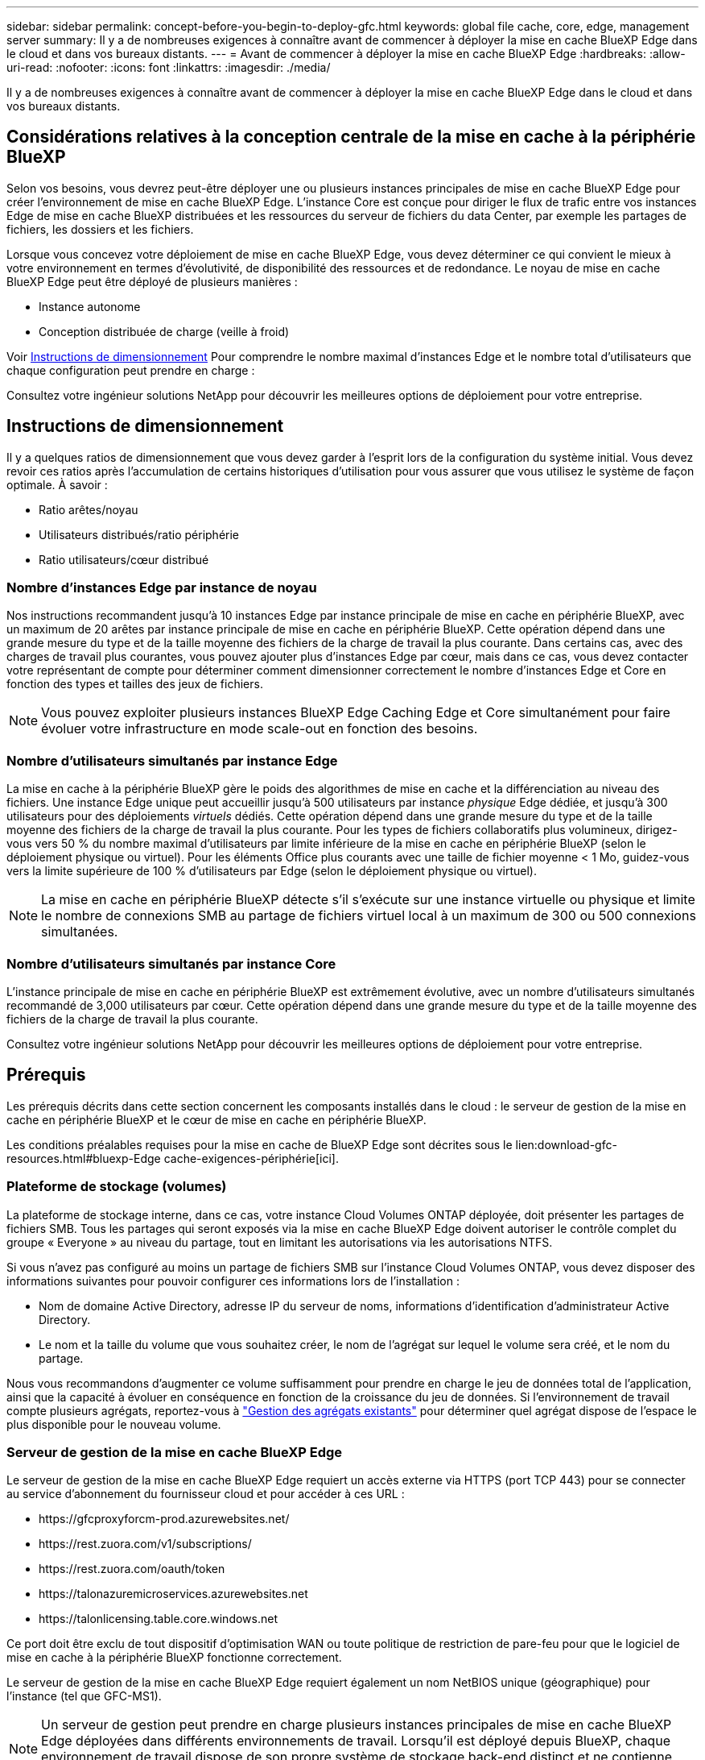 ---
sidebar: sidebar 
permalink: concept-before-you-begin-to-deploy-gfc.html 
keywords: global file cache, core, edge, management server 
summary: Il y a de nombreuses exigences à connaître avant de commencer à déployer la mise en cache BlueXP Edge dans le cloud et dans vos bureaux distants. 
---
= Avant de commencer à déployer la mise en cache BlueXP Edge
:hardbreaks:
:allow-uri-read: 
:nofooter: 
:icons: font
:linkattrs: 
:imagesdir: ./media/


[role="lead"]
Il y a de nombreuses exigences à connaître avant de commencer à déployer la mise en cache BlueXP Edge dans le cloud et dans vos bureaux distants.



== Considérations relatives à la conception centrale de la mise en cache à la périphérie BlueXP

Selon vos besoins, vous devrez peut-être déployer une ou plusieurs instances principales de mise en cache BlueXP Edge pour créer l'environnement de mise en cache BlueXP Edge. L'instance Core est conçue pour diriger le flux de trafic entre vos instances Edge de mise en cache BlueXP distribuées et les ressources du serveur de fichiers du data Center, par exemple les partages de fichiers, les dossiers et les fichiers.

Lorsque vous concevez votre déploiement de mise en cache BlueXP Edge, vous devez déterminer ce qui convient le mieux à votre environnement en termes d'évolutivité, de disponibilité des ressources et de redondance. Le noyau de mise en cache BlueXP Edge peut être déployé de plusieurs manières :

* Instance autonome
* Conception distribuée de charge (veille à froid)


Voir <<Instructions de dimensionnement>> Pour comprendre le nombre maximal d'instances Edge et le nombre total d'utilisateurs que chaque configuration peut prendre en charge :

Consultez votre ingénieur solutions NetApp pour découvrir les meilleures options de déploiement pour votre entreprise.



== Instructions de dimensionnement

Il y a quelques ratios de dimensionnement que vous devez garder à l'esprit lors de la configuration du système initial. Vous devez revoir ces ratios après l'accumulation de certains historiques d'utilisation pour vous assurer que vous utilisez le système de façon optimale. À savoir :

* Ratio arêtes/noyau
* Utilisateurs distribués/ratio périphérie
* Ratio utilisateurs/cœur distribué




=== Nombre d'instances Edge par instance de noyau

Nos instructions recommandent jusqu'à 10 instances Edge par instance principale de mise en cache en périphérie BlueXP, avec un maximum de 20 arêtes par instance principale de mise en cache en périphérie BlueXP. Cette opération dépend dans une grande mesure du type et de la taille moyenne des fichiers de la charge de travail la plus courante. Dans certains cas, avec des charges de travail plus courantes, vous pouvez ajouter plus d'instances Edge par cœur, mais dans ce cas, vous devez contacter votre représentant de compte pour déterminer comment dimensionner correctement le nombre d'instances Edge et Core en fonction des types et tailles des jeux de fichiers.


NOTE: Vous pouvez exploiter plusieurs instances BlueXP Edge Caching Edge et Core simultanément pour faire évoluer votre infrastructure en mode scale-out en fonction des besoins.



=== Nombre d'utilisateurs simultanés par instance Edge

La mise en cache à la périphérie BlueXP gère le poids des algorithmes de mise en cache et la différenciation au niveau des fichiers. Une instance Edge unique peut accueillir jusqu'à 500 utilisateurs par instance _physique_ Edge dédiée, et jusqu'à 300 utilisateurs pour des déploiements _virtuels_ dédiés. Cette opération dépend dans une grande mesure du type et de la taille moyenne des fichiers de la charge de travail la plus courante. Pour les types de fichiers collaboratifs plus volumineux, dirigez-vous vers 50 % du nombre maximal d'utilisateurs par limite inférieure de la mise en cache en périphérie BlueXP (selon le déploiement physique ou virtuel). Pour les éléments Office plus courants avec une taille de fichier moyenne < 1 Mo, guidez-vous vers la limite supérieure de 100 % d'utilisateurs par Edge (selon le déploiement physique ou virtuel).


NOTE: La mise en cache en périphérie BlueXP détecte s'il s'exécute sur une instance virtuelle ou physique et limite le nombre de connexions SMB au partage de fichiers virtuel local à un maximum de 300 ou 500 connexions simultanées.



=== Nombre d'utilisateurs simultanés par instance Core

L'instance principale de mise en cache en périphérie BlueXP est extrêmement évolutive, avec un nombre d'utilisateurs simultanés recommandé de 3,000 utilisateurs par cœur. Cette opération dépend dans une grande mesure du type et de la taille moyenne des fichiers de la charge de travail la plus courante.

Consultez votre ingénieur solutions NetApp pour découvrir les meilleures options de déploiement pour votre entreprise.



== Prérequis

Les prérequis décrits dans cette section concernent les composants installés dans le cloud : le serveur de gestion de la mise en cache en périphérie BlueXP et le cœur de mise en cache en périphérie BlueXP.

Les conditions préalables requises pour la mise en cache de BlueXP Edge sont décrites sous le lien:download-gfc-resources.html#bluexp-Edge cache-exigences-périphérie[ici].



=== Plateforme de stockage (volumes)

La plateforme de stockage interne, dans ce cas, votre instance Cloud Volumes ONTAP déployée, doit présenter les partages de fichiers SMB. Tous les partages qui seront exposés via la mise en cache BlueXP Edge doivent autoriser le contrôle complet du groupe « Everyone » au niveau du partage, tout en limitant les autorisations via les autorisations NTFS.

Si vous n'avez pas configuré au moins un partage de fichiers SMB sur l'instance Cloud Volumes ONTAP, vous devez disposer des informations suivantes pour pouvoir configurer ces informations lors de l'installation :

* Nom de domaine Active Directory, adresse IP du serveur de noms, informations d'identification d'administrateur Active Directory.
* Le nom et la taille du volume que vous souhaitez créer, le nom de l'agrégat sur lequel le volume sera créé, et le nom du partage.


Nous vous recommandons d'augmenter ce volume suffisamment pour prendre en charge le jeu de données total de l'application, ainsi que la capacité à évoluer en conséquence en fonction de la croissance du jeu de données. Si l'environnement de travail compte plusieurs agrégats, reportez-vous à https://docs.netapp.com/us-en/bluexp-cloud-volumes-ontap/task-manage-aggregates.html["Gestion des agrégats existants"^] pour déterminer quel agrégat dispose de l'espace le plus disponible pour le nouveau volume.



=== Serveur de gestion de la mise en cache BlueXP Edge

Le serveur de gestion de la mise en cache BlueXP Edge requiert un accès externe via HTTPS (port TCP 443) pour se connecter au service d'abonnement du fournisseur cloud et pour accéder à ces URL :

* \https://gfcproxyforcm-prod.azurewebsites.net/
* \https://rest.zuora.com/v1/subscriptions/
* \https://rest.zuora.com/oauth/token
* \https://talonazuremicroservices.azurewebsites.net
* \https://talonlicensing.table.core.windows.net


Ce port doit être exclu de tout dispositif d'optimisation WAN ou toute politique de restriction de pare-feu pour que le logiciel de mise en cache à la périphérie BlueXP fonctionne correctement.

Le serveur de gestion de la mise en cache BlueXP Edge requiert également un nom NetBIOS unique (géographique) pour l'instance (tel que GFC-MS1).


NOTE: Un serveur de gestion peut prendre en charge plusieurs instances principales de mise en cache BlueXP Edge déployées dans différents environnements de travail. Lorsqu'il est déployé depuis BlueXP, chaque environnement de travail dispose de son propre système de stockage back-end distinct et ne contienne pas les mêmes données.



=== Noyau de mise en cache BlueXP Edge

Le noyau de mise en cache de la périphérie BlueXP écoute la plage de ports TCP 6618-6630. En fonction de votre configuration de pare-feu ou de Groupe de sécurité réseau (NSG), il se peut que vous deviez autoriser explicitement l'accès à ces ports via des règles de port entrant. Ces ports doivent également être exclus des systèmes d'optimisation WAN ou des politiques de restriction des pare-feu pour que le logiciel de mise en cache à la périphérie BlueXP fonctionne correctement.

Les exigences essentielles de la mise en cache BlueXP Edge sont les suivantes :

* Un nom NetBIOS unique (géographique) pour l'instance (par exemple, le réseau de stockage/réseau/réseau/réseau/réseau/réseau/réseau/réseau/réseau/réseau/réseau/
* Nom de domaine Active Directory
+
** Les instances doivent être jointes à votre domaine Active Directory.
** Les instances doivent être gérées dans une unité organisationnelle spécifique de la mise en cache en périphérie BlueXP et exclues des objets de stratégie de groupe hérités de l'entreprise.


* Compte de service. Les services du Core s'exécutent en tant que compte d'utilisateur de domaine spécifique. Ce compte, également appelé compte de service, doit disposer des privilèges suivants sur chacun des serveurs SMB qui seront associés à l'instance principale de mise en cache de la périphérie BlueXP :
+
** Le compte de service provisionné doit être un utilisateur de domaine.
+
Selon le niveau des restrictions et des stratégies de groupe dans l'environnement réseau, ce compte peut nécessiter des privilèges d'administrateur de domaine.

** Le service informatique doit disposer des privilèges « Exécuter en tant que service ».
** Le mot de passe doit être défini sur « jamais expirer ».
** L'option de compte « l'utilisateur doit modifier le mot de passe lors de la prochaine connexion » doit ÊTRE DÉSACTIVÉE (décochée).
** Il doit être membre du groupe Backup Operators intégré au serveur de fichiers back-end (ceci est automatiquement activé lorsqu'il est déployé via BlueXP).






=== Serveur de gestion des licences

* Le serveur de gestion de licences de mise en cache BlueXP Edge doit être configuré sur Microsoft Windows Server 2016 Standard ou Datacenter Edition ou Windows Server 2019 Standard ou Datacenter Edition, de préférence sur l'instance principale de mise en cache BlueXP Edge dans le data Center ou le cloud.
* Si vous avez besoin d'une instance de LMS de mise en cache BlueXP Edge distincte, vous devez installer le pack d'installation le plus récent du logiciel de mise en cache BlueXP Edge sur une instance Microsoft Windows Server vierge.
* L'instance LMS doit pouvoir se connecter au service d'abonnement (Internet public) via HTTPS (port TCP 443).
* Les instances Core et Edge doivent se connecter à l'instance LMS à l'aide du protocole HTTPS (port TCP 443).




=== Réseau (accès externe)

Le système de gestion de la mise en cache BlueXP Edge requiert un accès externe via HTTPS (port TCP 443) aux URL suivantes.

* Si vous utilisez une licence basée sur l'abonnement Fibre Channel :
+
** \https://rest.zuora.com/v1/subscriptions/<subscription-no>
** \https://rest.zuora.com/oauth/token


* Si vous utilisez une licence NetApp basée sur le NSS :
+
** \https://login.netapp.com
** \https://login.netapp.com/ms_oauth/oauth2/endpoints
** \https://login.netapp.com/ms_oauth/oauth2/endpoints/oauthservice/tokens


* Si vous utilisez une licence NetApp basée sur d'anciens systèmes :
+
** \https://talonazuremicroservices.azurewebsites.net
** \https://talonlicensing.table.core.windows.net






=== Mise en réseau

* Pare-feu : les ports TCP doivent être autorisés entre les instances BlueXP Edge Caching Edge et Core.
* Ports TCP pour la mise en cache à la périphérie BlueXP : 443 (HTTPS), 6618-6630.
* Les périphériques d'optimisation réseau (tels que Riverbed Steelhead) doivent être configurés pour permettre la mise en cache des ports spécifiques BlueXP Edge (TCP 6618-6630).

